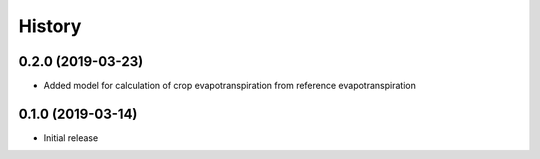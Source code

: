 =======
History
=======

0.2.0 (2019-03-23)
------------------

- Added model for calculation of crop evapotranspiration from reference
  evapotranspiration

0.1.0 (2019-03-14)
------------------

- Initial release
